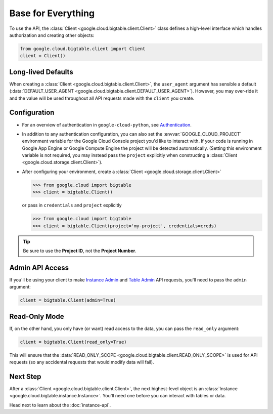 Base for Everything
===================

To use the API, the :class:`Client <google.cloud.bigtable.client.Client>`
class defines a high-level interface which handles authorization
and creating other objects:

.. code:: python

    from google.cloud.bigtable.client import Client
    client = Client()

Long-lived Defaults
-------------------

When creating a :class:`Client <google.cloud.bigtable.client.Client>`, the
``user_agent`` argument has sensible a default
(:data:`DEFAULT_USER_AGENT <google.cloud.bigtable.client.DEFAULT_USER_AGENT>`).
However, you may over-ride it and the value will be used throughout all API
requests made with the ``client`` you create.

Configuration
-------------

- For an overview of authentication in ``google-cloud-python``,
  see `Authentication <https://googleapis.dev/python/google-api-core/latest/auth.html#authentication>`_.

- In addition to any authentication configuration, you can also set the
  :envvar:`GOOGLE_CLOUD_PROJECT` environment variable for the Google Cloud Console
  project you'd like to interact with. If your code is running in Google App
  Engine or Google Compute Engine the project will be detected automatically.
  (Setting this environment variable is not required, you may instead pass the
  ``project`` explicitly when constructing a
  :class:`Client <google.cloud.storage.client.Client>`).

- After configuring your environment, create a
  :class:`Client <google.cloud.storage.client.Client>`

  .. code::

     >>> from google.cloud import bigtable
     >>> client = bigtable.Client()

  or pass in ``credentials`` and ``project`` explicitly

  .. code::

     >>> from google.cloud import bigtable
     >>> client = bigtable.Client(project='my-project', credentials=creds)

.. tip::

    Be sure to use the **Project ID**, not the **Project Number**.

Admin API Access
----------------

If you'll be using your client to make `Instance Admin`_ and `Table Admin`_
API requests, you'll need to pass the ``admin`` argument:

.. code:: python

    client = bigtable.Client(admin=True)

Read-Only Mode
--------------

If, on the other hand, you only have (or want) read access to the data,
you can pass the ``read_only`` argument:

.. code:: python

    client = bigtable.Client(read_only=True)

This will ensure that the
:data:`READ_ONLY_SCOPE <google.cloud.bigtable.client.READ_ONLY_SCOPE>` is used
for API requests (so any accidental requests that would modify data will
fail).

Next Step
---------

After a :class:`Client <google.cloud.bigtable.client.Client>`, the next highest-level
object is an :class:`Instance <google.cloud.bigtable.instance.Instance>`. You'll need
one before you can interact with tables or data.

Head next to learn about the :doc:`instance-api`.

.. _Instance Admin: https://github.com/googleapis/python-bigtable/blob/master/google/cloud/bigtable_admin_v2/proto/bigtable_instance_admin.proto
.. _Table Admin: https://github.com/googleapis/python-bigtable/blob/master/google/cloud/bigtable_admin_v2/proto/bigtable_table_admin.proto

